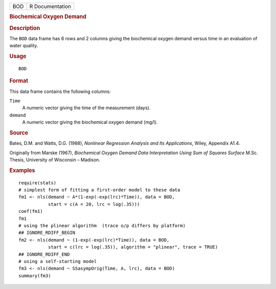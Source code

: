 .. container::

   === ===============
   BOD R Documentation
   === ===============

   .. rubric:: Biochemical Oxygen Demand
      :name: BOD

   .. rubric:: Description
      :name: description

   The ``BOD`` data frame has 6 rows and 2 columns giving the
   biochemical oxygen demand versus time in an evaluation of water
   quality.

   .. rubric:: Usage
      :name: usage

   ::

      BOD

   .. rubric:: Format
      :name: format

   This data frame contains the following columns:

   ``Time``
      A numeric vector giving the time of the measurement (days).

   ``demand``
      A numeric vector giving the biochemical oxygen demand (mg/l).

   .. rubric:: Source
      :name: source

   Bates, D.M. and Watts, D.G. (1988), *Nonlinear Regression Analysis
   and Its Applications*, Wiley, Appendix A1.4.

   Originally from Marske (1967), *Biochemical Oxygen Demand Data
   Interpretation Using Sum of Squares Surface* M.Sc. Thesis, University
   of Wisconsin – Madison.

   .. rubric:: Examples
      :name: examples

   ::

      require(stats)
      # simplest form of fitting a first-order model to these data
      fm1 <- nls(demand ~ A*(1-exp(-exp(lrc)*Time)), data = BOD,
                 start = c(A = 20, lrc = log(.35)))
      coef(fm1)
      fm1
      # using the plinear algorithm  (trace o/p differs by platform)
      ## IGNORE_RDIFF_BEGIN
      fm2 <- nls(demand ~ (1-exp(-exp(lrc)*Time)), data = BOD,
                 start = c(lrc = log(.35)), algorithm = "plinear", trace = TRUE)
      ## IGNORE_RDIFF_END
      # using a self-starting model
      fm3 <- nls(demand ~ SSasympOrig(Time, A, lrc), data = BOD)
      summary(fm3)
